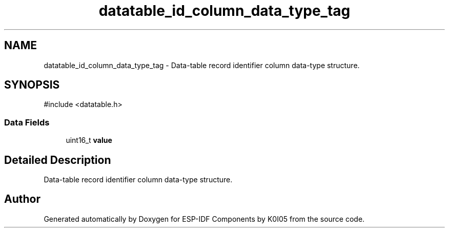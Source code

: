 .TH "datatable_id_column_data_type_tag" 3 "ESP-IDF Components by K0I05" \" -*- nroff -*-
.ad l
.nh
.SH NAME
datatable_id_column_data_type_tag \- Data-table record identifier column data-type structure\&.  

.SH SYNOPSIS
.br
.PP
.PP
\fR#include <datatable\&.h>\fP
.SS "Data Fields"

.in +1c
.ti -1c
.RI "uint16_t \fBvalue\fP"
.br
.in -1c
.SH "Detailed Description"
.PP 
Data-table record identifier column data-type structure\&. 

.SH "Author"
.PP 
Generated automatically by Doxygen for ESP-IDF Components by K0I05 from the source code\&.
